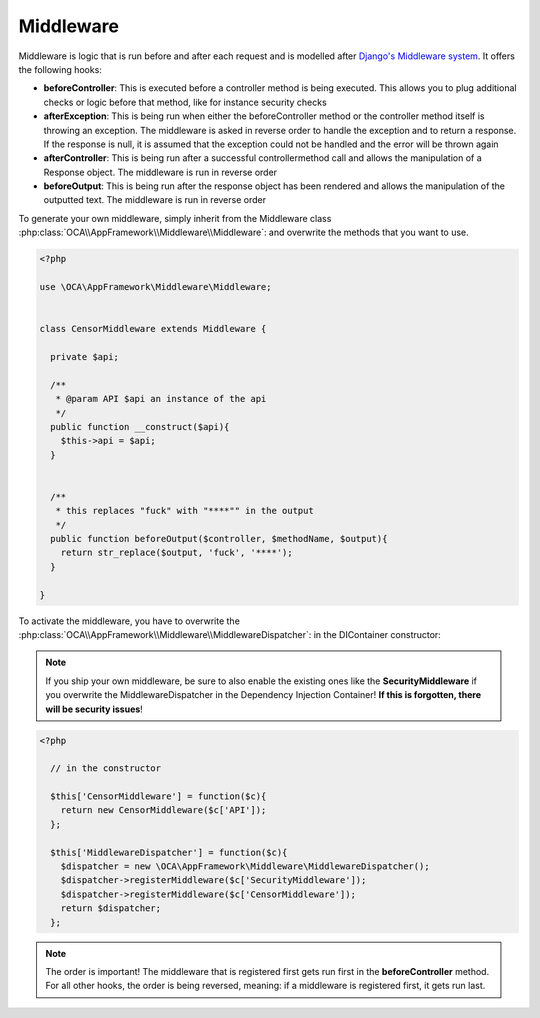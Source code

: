 Middleware
==========

.. sectionauthor:: Bernhard Posselt <nukeawhale@gmail.com>


Middleware is logic that is run before and after each request and is modelled after `Django's Middleware system <https://docs.djangoproject.com/en/dev/topics/http/middleware/>`_. It offers the following hooks:

* **beforeController**: This is executed before a controller method is being executed. This allows you to plug additional checks or logic before that method, like for instance security checks
* **afterException**: This is being run when either the beforeController method or the controller method itself is throwing an exception. The middleware is asked in reverse order to handle the exception and to return a response. If the response is null, it is assumed that the exception could not be handled and the error will be thrown again
* **afterController**: This is being run after a successful controllermethod call and allows the manipulation of a Response object. The middleware is run in reverse order
* **beforeOutput**: This is being run after the response object has been rendered and allows the manipulation of the outputted text. The middleware is run in reverse order

To generate your own middleware, simply inherit from the Middleware class :php:class:`OCA\\AppFramework\\Middleware\\Middleware`: and overwrite the methods that you want to use.


.. code-block:: php

  <?php

  use \OCA\AppFramework\Middleware\Middleware;


  class CensorMiddleware extends Middleware {

    private $api;

    /**
     * @param API $api an instance of the api
     */
    public function __construct($api){
      $this->api = $api;
    }


    /**
     * this replaces "fuck" with "****"" in the output
     */
    public function beforeOutput($controller, $methodName, $output){
      return str_replace($output, 'fuck', '****');
    }

  }

To activate the middleware, you have to overwrite the :php:class:`OCA\\AppFramework\\Middleware\\MiddlewareDispatcher`: in the DIContainer constructor:

.. note:: If you ship your own middleware, be sure to also enable the existing ones like the **SecurityMiddleware** if you overwrite the MiddlewareDispatcher in the Dependency Injection Container! **If this is forgotten, there will be security issues**!

.. code-block:: php

  <?php

    // in the constructor

    $this['CensorMiddleware'] = function($c){
      return new CensorMiddleware($c['API']);
    };

    $this['MiddlewareDispatcher'] = function($c){
      $dispatcher = new \OCA\AppFramework\Middleware\MiddlewareDispatcher();
      $dispatcher->registerMiddleware($c['SecurityMiddleware']);
      $dispatcher->registerMiddleware($c['CensorMiddleware']);
      return $dispatcher;
    };

.. note::

  The order is important! The middleware that is registered first gets run first in the **beforeController** method. For all other hooks, the order is being reversed, meaning: if a middleware is registered first, it gets run last.